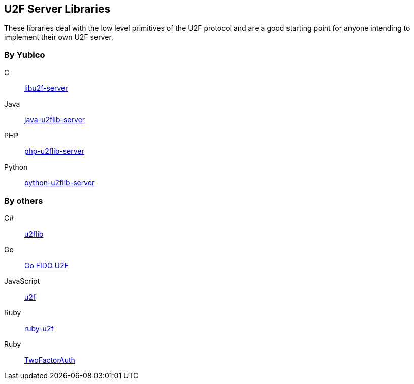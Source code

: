== U2F Server Libraries
These libraries deal with the low level primitives of the U2F protocol and are
a good starting point for anyone intending to implement their own U2F server.

=== By Yubico
C:: link:/libu2f-server/[libu2f-server]
Java:: link:/java-u2flib-server/[java-u2flib-server]
PHP:: link:/php-u2flib-server/[php-u2flib-server]
Python:: link:/python-u2flib-server/[python-u2flib-server]

=== By others
C#:: https://github.com/brucedog/u2flib[u2flib]
Go:: https://github.com/tstranex/u2f[Go FIDO U2F]
JavaScript:: https://github.com/ashtuchkin/u2f[u2f]
Ruby:: https://github.com/userbin/ruby-u2f[ruby-u2f]
Ruby:: https://github.com/TwoFactorAuth/ruby[TwoFactorAuth]

